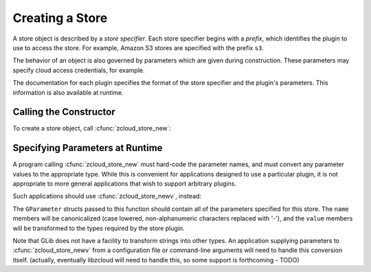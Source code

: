 Creating a Store
================

.. index:: store specifier

A store object is described by a *store specifier*.  Each store
specifier begins with a *prefix*, which identifies the plugin to use to
access the store.  For example, Amazon S3 stores are specified with the
prefix ``s3``.

The behavior of an object is also governed by parameters which are given
during construction.  These parameters may specify cloud access
credentials, for example.

The documentation for each plugin specifies the format of the store
specifier and the plugin's parameters.  This information is also
available at runtime.

Calling the Constructor
-----------------------

To create a store object, call :cfunc:`zcloud_store_new`:

.. cfunction:: ZCloudStore *zcloud_store_new(const gchar *storespec, GError **error, const gchar *first_param_name, ...)

    Create a new :class:`ZCloudStore` object with the parameters
    specified by the NULL-terminated arguments.  Parameters are
    specified with a parameter name and value::

        store = zcloud_store_new(spec, &error,
            "verbose", TRUE,
            "password", "s3kr1t",
            "concurrency", 7,
            NULL);

    :param storespec: the store specifier
    :param error: error information
    :param first_param_name: beginning of variadic arguments
    :returns: a store object, or NULL on error

Specifying Parameters at Runtime
--------------------------------

A program calling :cfunc:`zcloud_store_new` must hard-code the parameter
names, and must convert any parameter values to the appropriate type.
While this is convenient for applications designed to use a particular
plugin, it is not appropriate to more general applications that wish to
support arbitrary plugins.

Such applications should use :cfunc:`zcloud_store_newv`, instead:

.. cfunction:: ZCloudStore *zcloud_store_newv(const gchar *storespec, gint n_parameters, GParameter *parameters, GError **error)

    Create a new :class:`ZCloudStore` object with the parameters
    specified in *parameters*.

    :param storespec: the store specifier
    :param n_parameters: number of elements in *parameters*
    :param parameters: array of GParameter objects
    :param error: error information
    :returns: a store object, or NULL on error

The ``GParameter`` structs passed to this function should contain all of
the parameters specified for this store.  The ``name`` members will be
canonicalized (case lowered, non-alphanumeric characters replaced with
'-'), and the ``value`` members will be transformed to the types
required by the store plugin.

Note that GLib does not have a facility to transform strings into other
types.  An application supplying parameters to
:cfunc:`zcloud_store_newv` from a configuration file or command-line
arguments will need to handle this conversion itself.  (actually,
eventually libzcloud will need to handle this, so some support is
forthcoming - TODO)
